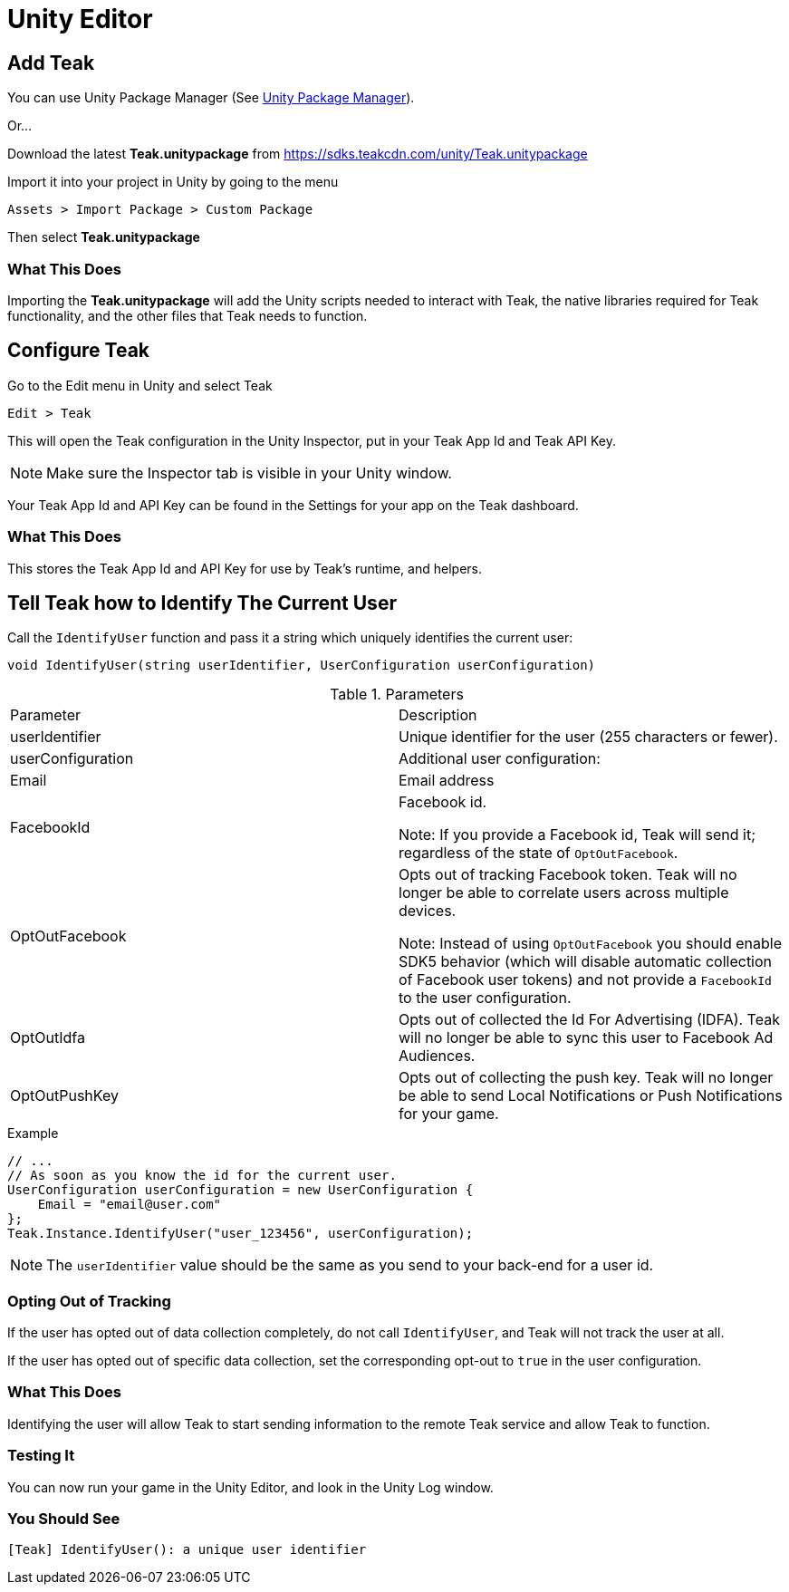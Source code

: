 = Unity Editor

== Add Teak
You can use Unity Package Manager (See xref:upm.adoc[Unity Package Manager]).

Or...

Download the latest *Teak.unitypackage* from https://sdks.teakcdn.com/unity/Teak.unitypackage

Import it into your project in Unity by going to the menu

    Assets > Import Package > Custom Package

Then select *Teak.unitypackage*

=== What This Does
Importing the *Teak.unitypackage* will add the Unity scripts needed to interact
with Teak, the native libraries required for Teak functionality, and the other
files that Teak needs to function.

== Configure Teak
Go to the Edit menu in Unity and select Teak

    Edit > Teak

This will open the Teak configuration in the Unity Inspector, put in your Teak App Id and Teak API Key.

NOTE: Make sure the Inspector tab is visible in your Unity window.

Your Teak App Id and API Key can be found in the Settings for your app on the Teak dashboard.

=== What This Does
This stores the Teak App Id and API Key for use by Teak's runtime, and helpers.

== Tell Teak how to Identify The Current User

Call the `IdentifyUser` function and pass it a string which uniquely identifies the current user:

[source,csharp]
----
void IdentifyUser(string userIdentifier, UserConfiguration userConfiguration)
----

.Parameters
|===
|Parameter |Description
|userIdentifier |Unique identifier for the user (255 characters or fewer).
|userConfiguration |Additional user configuration:
|Email |Email address
|FacebookId |Facebook id.

Note: If you provide a Facebook id, Teak will send it; regardless of the state of `OptOutFacebook`.

|OptOutFacebook |Opts out of tracking Facebook token. Teak will no longer be able
to correlate users across multiple devices.

Note: Instead of using `OptOutFacebook` you should enable SDK5 behavior
(which will disable automatic collection of Facebook user tokens) and not provide
a `FacebookId` to the user configuration.

|OptOutIdfa |Opts out of collected the Id For Advertising (IDFA). Teak will no
longer be able to sync this user to Facebook Ad Audiences.

|OptOutPushKey |Opts out of collecting the push key. Teak will no longer be
able to send Local Notifications or Push Notifications for your game.
|===

.Example
[source,csharp]
----
// ...
// As soon as you know the id for the current user.
UserConfiguration userConfiguration = new UserConfiguration {
    Email = "email@user.com"
};
Teak.Instance.IdentifyUser("user_123456", userConfiguration);
----

NOTE: The `userIdentifier` value should be the same as you send to your back-end for a user id.

=== Opting Out of Tracking
If the user has opted out of data collection completely, do not call `IdentifyUser`,
and Teak will not track the user at all.

If the user has opted out of specific data collection, set the corresponding
opt-out to `true` in the user configuration.

=== What This Does
Identifying the user will allow Teak to start sending information to the remote
Teak service and allow Teak to function.

=== Testing It
You can now run your game in the Unity Editor, and look in the Unity Log window.

=== You Should See
    [Teak] IdentifyUser(): a unique user identifier
